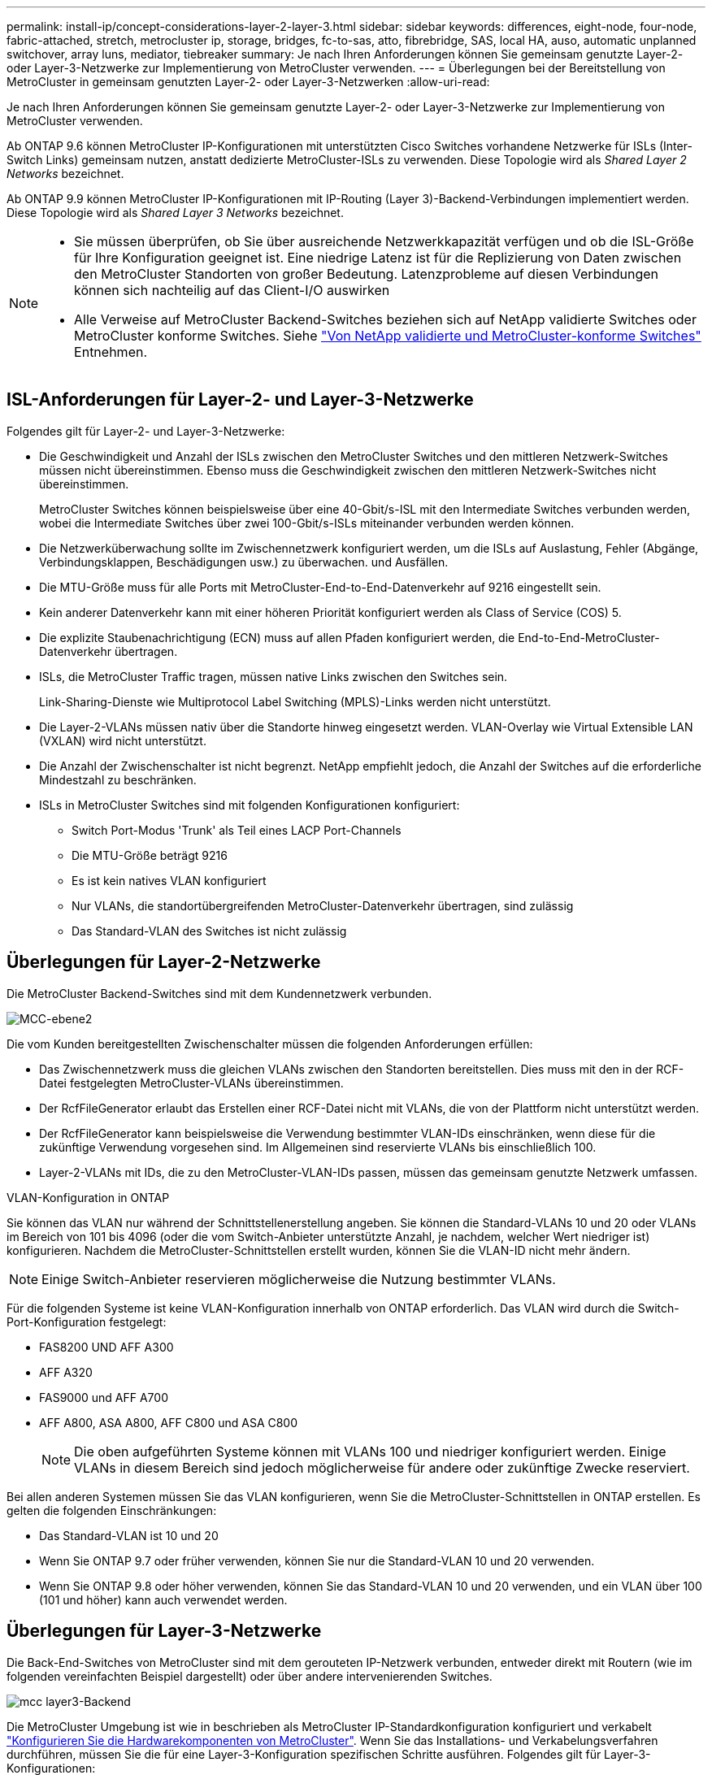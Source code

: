 ---
permalink: install-ip/concept-considerations-layer-2-layer-3.html 
sidebar: sidebar 
keywords: differences, eight-node, four-node, fabric-attached, stretch, metrocluster ip, storage, bridges, fc-to-sas, atto, fibrebridge, SAS, local HA, auso, automatic unplanned switchover, array luns, mediator, tiebreaker 
summary: Je nach Ihren Anforderungen können Sie gemeinsam genutzte Layer-2- oder Layer-3-Netzwerke zur Implementierung von MetroCluster verwenden. 
---
= Überlegungen bei der Bereitstellung von MetroCluster in gemeinsam genutzten Layer-2- oder Layer-3-Netzwerken
:allow-uri-read: 


[role="lead"]
Je nach Ihren Anforderungen können Sie gemeinsam genutzte Layer-2- oder Layer-3-Netzwerke zur Implementierung von MetroCluster verwenden.

Ab ONTAP 9.6 können MetroCluster IP-Konfigurationen mit unterstützten Cisco Switches vorhandene Netzwerke für ISLs (Inter-Switch Links) gemeinsam nutzen, anstatt dedizierte MetroCluster-ISLs zu verwenden. Diese Topologie wird als _Shared Layer 2 Networks_ bezeichnet.

Ab ONTAP 9.9 können MetroCluster IP-Konfigurationen mit IP-Routing (Layer 3)-Backend-Verbindungen implementiert werden. Diese Topologie wird als _Shared Layer 3 Networks_ bezeichnet.

[NOTE]
====
* Sie müssen überprüfen, ob Sie über ausreichende Netzwerkkapazität verfügen und ob die ISL-Größe für Ihre Konfiguration geeignet ist. Eine niedrige Latenz ist für die Replizierung von Daten zwischen den MetroCluster Standorten von großer Bedeutung. Latenzprobleme auf diesen Verbindungen können sich nachteilig auf das Client-I/O auswirken
* Alle Verweise auf MetroCluster Backend-Switches beziehen sich auf NetApp validierte Switches oder MetroCluster konforme Switches. Siehe link:mcc-compliant-netapp-validated-switches.html["Von NetApp validierte und MetroCluster-konforme Switches"] Entnehmen.


====


== ISL-Anforderungen für Layer-2- und Layer-3-Netzwerke

Folgendes gilt für Layer-2- und Layer-3-Netzwerke:

* Die Geschwindigkeit und Anzahl der ISLs zwischen den MetroCluster Switches und den mittleren Netzwerk-Switches müssen nicht übereinstimmen. Ebenso muss die Geschwindigkeit zwischen den mittleren Netzwerk-Switches nicht übereinstimmen.
+
MetroCluster Switches können beispielsweise über eine 40-Gbit/s-ISL mit den Intermediate Switches verbunden werden, wobei die Intermediate Switches über zwei 100-Gbit/s-ISLs miteinander verbunden werden können.

* Die Netzwerküberwachung sollte im Zwischennetzwerk konfiguriert werden, um die ISLs auf Auslastung, Fehler (Abgänge, Verbindungsklappen, Beschädigungen usw.) zu überwachen. und Ausfällen.
* Die MTU-Größe muss für alle Ports mit MetroCluster-End-to-End-Datenverkehr auf 9216 eingestellt sein.
* Kein anderer Datenverkehr kann mit einer höheren Priorität konfiguriert werden als Class of Service (COS) 5.
* Die explizite Staubenachrichtigung (ECN) muss auf allen Pfaden konfiguriert werden, die End-to-End-MetroCluster-Datenverkehr übertragen.
* ISLs, die MetroCluster Traffic tragen, müssen native Links zwischen den Switches sein.
+
Link-Sharing-Dienste wie Multiprotocol Label Switching (MPLS)-Links werden nicht unterstützt.

* Die Layer-2-VLANs müssen nativ über die Standorte hinweg eingesetzt werden. VLAN-Overlay wie Virtual Extensible LAN (VXLAN) wird nicht unterstützt.
* Die Anzahl der Zwischenschalter ist nicht begrenzt. NetApp empfiehlt jedoch, die Anzahl der Switches auf die erforderliche Mindestzahl zu beschränken.
* ISLs in MetroCluster Switches sind mit folgenden Konfigurationen konfiguriert:
+
** Switch Port-Modus 'Trunk' als Teil eines LACP Port-Channels
** Die MTU-Größe beträgt 9216
** Es ist kein natives VLAN konfiguriert
** Nur VLANs, die standortübergreifenden MetroCluster-Datenverkehr übertragen, sind zulässig
** Das Standard-VLAN des Switches ist nicht zulässig






== Überlegungen für Layer-2-Netzwerke

Die MetroCluster Backend-Switches sind mit dem Kundennetzwerk verbunden.

image::../media/MCC_layer2.png[MCC-ebene2]

Die vom Kunden bereitgestellten Zwischenschalter müssen die folgenden Anforderungen erfüllen:

* Das Zwischennetzwerk muss die gleichen VLANs zwischen den Standorten bereitstellen. Dies muss mit den in der RCF-Datei festgelegten MetroCluster-VLANs übereinstimmen.
* Der RcfFileGenerator erlaubt das Erstellen einer RCF-Datei nicht mit VLANs, die von der Plattform nicht unterstützt werden.
* Der RcfFileGenerator kann beispielsweise die Verwendung bestimmter VLAN-IDs einschränken, wenn diese für die zukünftige Verwendung vorgesehen sind. Im Allgemeinen sind reservierte VLANs bis einschließlich 100.
* Layer-2-VLANs mit IDs, die zu den MetroCluster-VLAN-IDs passen, müssen das gemeinsam genutzte Netzwerk umfassen.


.VLAN-Konfiguration in ONTAP
Sie können das VLAN nur während der Schnittstellenerstellung angeben. Sie können die Standard-VLANs 10 und 20 oder VLANs im Bereich von 101 bis 4096 (oder die vom Switch-Anbieter unterstützte Anzahl, je nachdem, welcher Wert niedriger ist) konfigurieren. Nachdem die MetroCluster-Schnittstellen erstellt wurden, können Sie die VLAN-ID nicht mehr ändern.


NOTE: Einige Switch-Anbieter reservieren möglicherweise die Nutzung bestimmter VLANs.

Für die folgenden Systeme ist keine VLAN-Konfiguration innerhalb von ONTAP erforderlich. Das VLAN wird durch die Switch-Port-Konfiguration festgelegt:

* FAS8200 UND AFF A300
* AFF A320
* FAS9000 und AFF A700
* AFF A800, ASA A800, AFF C800 und ASA C800
+

NOTE: Die oben aufgeführten Systeme können mit VLANs 100 und niedriger konfiguriert werden. Einige VLANs in diesem Bereich sind jedoch möglicherweise für andere oder zukünftige Zwecke reserviert.



Bei allen anderen Systemen müssen Sie das VLAN konfigurieren, wenn Sie die MetroCluster-Schnittstellen in ONTAP erstellen. Es gelten die folgenden Einschränkungen:

* Das Standard-VLAN ist 10 und 20
* Wenn Sie ONTAP 9.7 oder früher verwenden, können Sie nur die Standard-VLAN 10 und 20 verwenden.
* Wenn Sie ONTAP 9.8 oder höher verwenden, können Sie das Standard-VLAN 10 und 20 verwenden, und ein VLAN über 100 (101 und höher) kann auch verwendet werden.




== Überlegungen für Layer-3-Netzwerke

Die Back-End-Switches von MetroCluster sind mit dem gerouteten IP-Netzwerk verbunden, entweder direkt mit Routern (wie im folgenden vereinfachten Beispiel dargestellt) oder über andere intervenierenden Switches.

image::../media/mcc_layer3_backend.png[mcc layer3-Backend]

Die MetroCluster Umgebung ist wie in beschrieben als MetroCluster IP-Standardkonfiguration konfiguriert und verkabelt link:https://docs.netapp.com/us-en/ontap-metrocluster/install-ip/concept_parts_of_an_ip_mcc_configuration_mcc_ip.html["Konfigurieren Sie die Hardwarekomponenten von MetroCluster"]. Wenn Sie das Installations- und Verkabelungsverfahren durchführen, müssen Sie die für eine Layer-3-Konfiguration spezifischen Schritte ausführen. Folgendes gilt für Layer-3-Konfigurationen:

* Sie können MetroCluster-Switches direkt an den Router oder an einen oder mehrere dazwischenliegenden Switches anschließen.
* Sie können MetroCluster IP-Schnittstellen direkt an den Router oder an einen der dazwischen liegenden Switches anschließen.
* Das VLAN muss auf das Gateway-Gerät erweitert werden.
* Sie verwenden das `-gateway parameter` So konfigurieren Sie die IP-Schnittstellenadresse des MetroCluster mit einer IP-Gateway-Adresse.
* Die VLAN-IDs für die MetroCluster-VLANs müssen an jedem Standort identisch sein. Die Subnetze können jedoch anders sein.
* Dynamisches Routing wird für den MetroCluster-Datenverkehr nicht unterstützt.
* Die folgenden Funktionen werden nicht unterstützt:
+
** MetroCluster Konfigurationen mit acht Nodes
** Aktualisieren einer MetroCluster-Konfiguration mit vier Nodes
** Umstellung von MetroCluster FC auf MetroCluster IP


* An jedem MetroCluster Standort sind zwei Subnetze erforderlich – eins in jedem Netzwerk.
* Die Auto-IP-Zuweisung wird nicht unterstützt.


Wenn Sie Router und Gateway-IP-Adressen konfigurieren, müssen Sie die folgenden Anforderungen erfüllen:

* Zwei Schnittstellen auf einem Node können nicht die gleiche Gateway-IP-Adresse aufweisen.
* Die entsprechenden Schnittstellen auf den HA-Paaren an jedem Standort müssen über dieselbe Gateway-IP-Adresse verfügen.
* Die entsprechenden Schnittstellen auf einem Node und seinen DR- und AUX-Partnern können nicht dieselbe Gateway-IP-Adresse haben.
* Die entsprechenden Schnittstellen auf einem Node und seinen DR- und AUX-Partnern müssen dieselbe VLAN-ID aufweisen.




== Erforderliche Einstellungen für Zwischenschalter

Wenn MetroCluster-Verkehr in einem mittleren Netzwerk eine ISL durchquert, sollten Sie überprüfen, ob die Konfiguration der mittleren Switches sicherstellt, dass der MetroCluster-Verkehr (RDMA und Storage) über den gesamten Pfad zwischen den MetroCluster Standorten die erforderlichen Service-Level erfüllt.

Das folgende Diagramm gibt eine Übersicht über die erforderlichen Einstellungen bei Verwendung von NetApp Validated Cisco Switches:

image::../media/switch_traffic_with_cisco_switches.png[Switch-Datenverkehr mit cisco Switches]

Das folgende Diagramm gibt einen Überblick über die erforderlichen Einstellungen für ein freigegebenes Netzwerk, wenn es sich bei den externen Switches um Broadcom-IP-Switches handelt.

image::../media/switch_traffic_with_broadcom_switches.png[Switch-Datenverkehr mit broadcom-Switches]

In diesem Beispiel werden für den MetroCluster-Datenverkehr die folgenden Richtlinien und Zuordnungen erstellt:

* Der `MetroClusterIP_ISL_Ingress` Die Richtlinie wird auf Ports auf dem Zwischenswitch angewendet, der eine Verbindung zu den MetroCluster IP-Switches herstellt.
+
Der `MetroClusterIP_ISL_Ingress` Die Richtlinie ordnet den eingehenden gekennzeichneten Datenverkehr der entsprechenden Warteschlange auf dem Zwischenswitch zu.

* A `MetroClusterIP_ISL_Egress` Die Richtlinie wird auf Ports auf dem Zwischenswitch angewendet, die mit ISLs zwischen Zwischenswitches verbunden sind.
* Sie müssen die Zwischen-Switches mit übereinstimmenden QoS-Zugriffskarten, Klassenkarten und Richtlinienzuordnungen zwischen den MetroCluster IP-Switches konfigurieren. Die Zwischen-Switches weisen den RDMA-Datenverkehr auf COS5 und den Storage-Datenverkehr auf COS4 zu.


Die folgenden Beispiele gelten für Cisco Nexus 3232C- und 9336C-FX2-Switches. Je nach Switch-Hersteller und -Modell müssen Sie überprüfen, ob Ihre Zwischenswitches über eine geeignete Konfiguration verfügen.

.Konfigurieren Sie die Klassenzuordnung für den ISL-Port des Zwischenswitters
Das folgende Beispiel zeigt die Klassenzuordnungsdefinitionen, je nachdem, ob der Datenverkehr beim Eindringen klassifiziert oder abgeglichen werden muss.

[role="tabbed-block"]
====
.Klassifizieren des Datenverkehrs beim Eindringen:
--
[listing]
----
ip access-list rdma
  10 permit tcp any eq 10006 any
  20 permit tcp any any eq 10006
ip access-list storage
  10 permit tcp any eq 65200 any
  20 permit tcp any any eq 65200

class-map type qos match-all rdma
  match access-group name rdma
class-map type qos match-all storage
  match access-group name storage
----
--
.Datenverkehr beim Eindringen abgleichen:
--
[listing]
----
class-map type qos match-any c5
  match cos 5
  match dscp 40
class-map type qos match-any c4
  match cos 4
  match dscp 32
----
--
====
.Erstellen Sie eine Eingangs-Policy Map auf dem ISL-Port des Intermediate Switch:
Die folgenden Beispiele zeigen, wie Sie eine Eingangs-Policy-Map erstellen, je nachdem, ob Sie den Datenverkehr beim Eindringen klassifizieren oder abgleichen müssen.

[role="tabbed-block"]
====
.Klassifizieren Sie den Verkehr beim Eindringen:
--
[listing]
----
policy-map type qos MetroClusterIP_ISL_Ingress_Classify
  class rdma
    set dscp 40
    set cos 5
    set qos-group 5
  class storage
    set dscp 32
    set cos 4
    set qos-group 4
  class class-default
    set qos-group 0
----
--
.Gleichen Sie den Datenverkehr beim Eindringen ab:
--
[listing]
----
policy-map type qos MetroClusterIP_ISL_Ingress_Match
  class c5
    set dscp 40
    set cos 5
    set qos-group 5
  class c4
    set dscp 32
    set cos 4
    set qos-group 4
  class class-default
    set qos-group 0
----
--
====
.Konfigurieren Sie die Ausgangs-Queuing-Richtlinie für die ISL-Ports
Das folgende Beispiel zeigt, wie die Richtlinie für die Ausgangs-Warteschlange konfiguriert wird:

[listing]
----
policy-map type queuing MetroClusterIP_ISL_Egress
   class type queuing c-out-8q-q7
      priority level 1
   class type queuing c-out-8q-q6
      priority level 2
   class type queuing c-out-8q-q5
      priority level 3
      random-detect threshold burst-optimized ecn
   class type queuing c-out-8q-q4
      priority level 4
      random-detect threshold burst-optimized ecn
   class type queuing c-out-8q-q3
      priority level 5
   class type queuing c-out-8q-q2
      priority level 6
   class type queuing c-out-8q-q1
      priority level 7
   class type queuing c-out-8q-q-default
      bandwidth remaining percent 100
      random-detect threshold burst-optimized ecn
----
Diese Einstellungen müssen auf alle Switches und ISLs angewendet werden, die MetroCluster-Datenverkehr tragen.

In diesem Beispiel werden Q4 und Q5 mit konfiguriert `random-detect threshold burst-optimized ecn`. Abhängig von Ihrer Konfiguration müssen Sie möglicherweise die minimalen und maximalen Schwellenwerte festlegen, wie im folgenden Beispiel gezeigt:

[listing]
----
class type queuing c-out-8q-q5
  priority level 3
  random-detect minimum-threshold 3000 kbytes maximum-threshold 4000 kbytes drop-probability 0 weight 0 ecn
class type queuing c-out-8q-q4
  priority level 4
  random-detect minimum-threshold 2000 kbytes maximum-threshold 3000 kbytes drop-probability 0 weight 0 ecn
----

NOTE: Die Mindest- und Höchstwerte variieren je nach Switch und Ihren Anforderungen.

.Beispiel 1: Cisco
Wenn Ihre Konfiguration über Cisco Switches verfügt, müssen Sie den ersten Ingress-Port des Intermediate Switch nicht klassifizieren. Anschließend konfigurieren Sie die folgenden Zuordnungen und Richtlinien:

* `class-map type qos match-any c5`
* `class-map type qos match-any c4`
* `MetroClusterIP_ISL_Ingress_Match`


Sie weisen die zu `MetroClusterIP_ISL_Ingress_Match` Richtlinienzuordnung zu den ISL-Ports, die MetroCluster-Datenverkehr übertragen.

.Beispiel 2: Broadcom
Wenn Ihre Konfiguration über Broadcom-Switches verfügt, müssen Sie den ersten Ingress-Port des Intermediate-Switches klassifizieren. Anschließend konfigurieren Sie die folgenden Zuordnungen und Richtlinien:

* `ip access-list rdma`
* `ip access-list storage`
* `class-map type qos match-all rdma`
* `class-map type qos match-all storage`
* `MetroClusterIP_ISL_Ingress_Classify`
* `MetroClusterIP_ISL_Ingress_Match`


Sie zuweisen `the MetroClusterIP_ISL_Ingress_Classify` Die Richtlinien werden den ISL-Ports auf dem Zwischenswitch zugeordnet, der den Broadcom-Switch verbindet.

Sie weisen die zu `MetroClusterIP_ISL_Ingress_Match` Die Richtlinien werden den ISL-Ports auf dem Zwischenswitch zugeordnet, der MetroCluster-Datenverkehr ausführt, aber keinen Broadcom-Switch verbindet.
